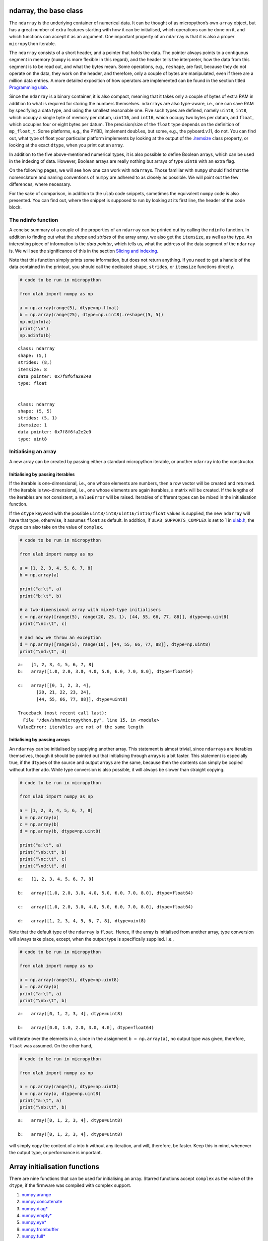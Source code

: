 
ndarray, the base class
=======================

The ``ndarray`` is the underlying container of numerical data. It can be
thought of as micropython’s own ``array`` object, but has a great number
of extra features starting with how it can be initialised, which
operations can be done on it, and which functions can accept it as an
argument. One important property of an ``ndarray`` is that it is also a
proper ``micropython`` iterable.

The ``ndarray`` consists of a short header, and a pointer that holds the
data. The pointer always points to a contiguous segment in memory
(``numpy`` is more flexible in this regard), and the header tells the
interpreter, how the data from this segment is to be read out, and what
the bytes mean. Some operations, e.g., ``reshape``, are fast, because
they do not operate on the data, they work on the header, and therefore,
only a couple of bytes are manipulated, even if there are a million data
entries. A more detailed exposition of how operators are implemented can
be found in the section titled `Programming ulab <#Programming_ula>`__.

Since the ``ndarray`` is a binary container, it is also compact, meaning
that it takes only a couple of bytes of extra RAM in addition to what is
required for storing the numbers themselves. ``ndarray``\ s are also
type-aware, i.e., one can save RAM by specifying a data type, and using
the smallest reasonable one. Five such types are defined, namely
``uint8``, ``int8``, which occupy a single byte of memory per datum,
``uint16``, and ``int16``, which occupy two bytes per datum, and
``float``, which occupies four or eight bytes per datum. The
precision/size of the ``float`` type depends on the definition of
``mp_float_t``. Some platforms, e.g., the PYBD, implement ``double``\ s,
but some, e.g., the pyboard.v.11, do not. You can find out, what type of
float your particular platform implements by looking at the output of
the `.itemsize <#.itemsize>`__ class property, or looking at the exact
``dtype``, when you print out an array.

In addition to the five above-mentioned numerical types, it is also
possible to define Boolean arrays, which can be used in the indexing of
data. However, Boolean arrays are really nothing but arrays of type
``uint8`` with an extra flag.

On the following pages, we will see how one can work with
``ndarray``\ s. Those familiar with ``numpy`` should find that the
nomenclature and naming conventions of ``numpy`` are adhered to as
closely as possible. We will point out the few differences, where
necessary.

For the sake of comparison, in addition to the ``ulab`` code snippets,
sometimes the equivalent ``numpy`` code is also presented. You can find
out, where the snippet is supposed to run by looking at its first line,
the header of the code block.

The ndinfo function
-------------------

A concise summary of a couple of the properties of an ``ndarray`` can be
printed out by calling the ``ndinfo`` function. In addition to finding
out what the *shape* and *strides* of the array array, we also get the
``itemsize``, as well as the type. An interesting piece of information
is the *data pointer*, which tells us, what the address of the data
segment of the ``ndarray`` is. We will see the significance of this in
the section `Slicing and indexing <#Slicing-and-indexing>`__.

Note that this function simply prints some information, but does not
return anything. If you need to get a handle of the data contained in
the printout, you should call the dedicated ``shape``, ``strides``, or
``itemsize`` functions directly.

.. code::
        
    # code to be run in micropython
    
    from ulab import numpy as np
    
    a = np.array(range(5), dtype=np.float)
    b = np.array(range(25), dtype=np.uint8).reshape((5, 5))
    np.ndinfo(a)
    print('\n')
    np.ndinfo(b)

.. parsed-literal::

    class: ndarray
    shape: (5,)
    strides: (8,)
    itemsize: 8
    data pointer: 0x7f8f6fa2e240
    type: float
    
    
    class: ndarray
    shape: (5, 5)
    strides: (5, 1)
    itemsize: 1
    data pointer: 0x7f8f6fa2e2e0
    type: uint8
    
    


Initialising an array
---------------------

A new array can be created by passing either a standard micropython
iterable, or another ``ndarray`` into the constructor.

Initialising by passing iterables
~~~~~~~~~~~~~~~~~~~~~~~~~~~~~~~~~

If the iterable is one-dimensional, i.e., one whose elements are
numbers, then a row vector will be created and returned. If the iterable
is two-dimensional, i.e., one whose elements are again iterables, a
matrix will be created. If the lengths of the iterables are not
consistent, a ``ValueError`` will be raised. Iterables of different
types can be mixed in the initialisation function.

If the ``dtype`` keyword with the possible
``uint8/int8/uint16/int16/float`` values is supplied, the new
``ndarray`` will have that type, otherwise, it assumes ``float`` as
default. In addition, if ``ULAB_SUPPORTS_COMPLEX`` is set to 1 in
`ulab.h <https://github.com/v923z/micropython-ulab/blob/master/code/ulab.h>`__,
the ``dtype`` can also take on the value of ``complex``.

.. code::
        
    # code to be run in micropython
    
    from ulab import numpy as np
    
    a = [1, 2, 3, 4, 5, 6, 7, 8]
    b = np.array(a)
    
    print("a:\t", a)
    print("b:\t", b)
    
    # a two-dimensional array with mixed-type initialisers
    c = np.array([range(5), range(20, 25, 1), [44, 55, 66, 77, 88]], dtype=np.uint8)
    print("\nc:\t", c)
    
    # and now we throw an exception
    d = np.array([range(5), range(10), [44, 55, 66, 77, 88]], dtype=np.uint8)
    print("\nd:\t", d)

.. parsed-literal::

    a:	 [1, 2, 3, 4, 5, 6, 7, 8]
    b:	 array([1.0, 2.0, 3.0, 4.0, 5.0, 6.0, 7.0, 8.0], dtype=float64)
    
    c:	 array([[0, 1, 2, 3, 4],
           [20, 21, 22, 23, 24],
           [44, 55, 66, 77, 88]], dtype=uint8)
    
    Traceback (most recent call last):
      File "/dev/shm/micropython.py", line 15, in <module>
    ValueError: iterables are not of the same length
    


Initialising by passing arrays
~~~~~~~~~~~~~~~~~~~~~~~~~~~~~~

An ``ndarray`` can be initialised by supplying another array. This
statement is almost trivial, since ``ndarray``\ s are iterables
themselves, though it should be pointed out that initialising through
arrays is a bit faster. This statement is especially true, if the
``dtype``\ s of the source and output arrays are the same, because then
the contents can simply be copied without further ado. While type
conversion is also possible, it will always be slower than straight
copying.

.. code::
        
    # code to be run in micropython
    
    from ulab import numpy as np
    
    a = [1, 2, 3, 4, 5, 6, 7, 8]
    b = np.array(a)
    c = np.array(b)
    d = np.array(b, dtype=np.uint8)
    
    print("a:\t", a)
    print("\nb:\t", b)
    print("\nc:\t", c)
    print("\nd:\t", d)

.. parsed-literal::

    a:	 [1, 2, 3, 4, 5, 6, 7, 8]
    
    b:	 array([1.0, 2.0, 3.0, 4.0, 5.0, 6.0, 7.0, 8.0], dtype=float64)
    
    c:	 array([1.0, 2.0, 3.0, 4.0, 5.0, 6.0, 7.0, 8.0], dtype=float64)
    
    d:	 array([1, 2, 3, 4, 5, 6, 7, 8], dtype=uint8)
    
    


Note that the default type of the ``ndarray`` is ``float``. Hence, if
the array is initialised from another array, type conversion will always
take place, except, when the output type is specifically supplied. I.e.,

.. code::
        
    # code to be run in micropython
    
    from ulab import numpy as np
    
    a = np.array(range(5), dtype=np.uint8)
    b = np.array(a)
    print("a:\t", a)
    print("\nb:\t", b)

.. parsed-literal::

    a:	 array([0, 1, 2, 3, 4], dtype=uint8)
    
    b:	 array([0.0, 1.0, 2.0, 3.0, 4.0], dtype=float64)
    
    


will iterate over the elements in ``a``, since in the assignment
``b = np.array(a)``, no output type was given, therefore, ``float`` was
assumed. On the other hand,

.. code::
        
    # code to be run in micropython
    
    from ulab import numpy as np
    
    a = np.array(range(5), dtype=np.uint8)
    b = np.array(a, dtype=np.uint8)
    print("a:\t", a)
    print("\nb:\t", b)

.. parsed-literal::

    a:	 array([0, 1, 2, 3, 4], dtype=uint8)
    
    b:	 array([0, 1, 2, 3, 4], dtype=uint8)
    
    


will simply copy the content of ``a`` into ``b`` without any iteration,
and will, therefore, be faster. Keep this in mind, whenever the output
type, or performance is important.

Array initialisation functions
==============================

There are nine functions that can be used for initialising an array.
Starred functions accept ``complex`` as the value of the ``dtype``, if
the firmware was compiled with complex support.

1.  `numpy.arange <#arange>`__
2.  `numpy.concatenate <#concatenate>`__
3.  `numpy.diag\* <#diag>`__
4.  `numpy.empty\* <#empty>`__
5.  `numpy.eye\* <#eye>`__
6.  `numpy.frombuffer <#frombuffer>`__
7.  `numpy.full\* <#full>`__
8.  `numpy.linspace\* <#linspace>`__
9.  `numpy.logspace <#logspace>`__
10. `numpy.ones\* <#ones>`__
11. `numpy.zeros\* <#zeros>`__

arange
------

``numpy``:
https://numpy.org/doc/stable/reference/generated/numpy.arange.html

The function returns a one-dimensional array with evenly spaced values.
Takes 3 positional arguments (two are optional), and the ``dtype``
keyword argument.

.. code::
        
    # code to be run in micropython
    
    from ulab import numpy as np
    
    print(np.arange(10))
    print(np.arange(2, 10))
    print(np.arange(2, 10, 3))
    print(np.arange(2, 10, 3, dtype=np.float))

.. parsed-literal::

    array([0, 1, 2, 3, 4, 5, 6, 7, 8, 9], dtype=int16)
    array([2, 3, 4, 5, 6, 7, 8, 9], dtype=int16)
    array([2, 5, 8], dtype=int16)
    array([2.0, 5.0, 8.0], dtype=float64)
    
    


concatenate
-----------

``numpy``:
https://numpy.org/doc/stable/reference/generated/numpy.concatenate.html

The function joins a sequence of arrays, if they are compatible in
shape, i.e., if all shapes except the one along the joining axis are
equal.

.. code::
        
    # code to be run in micropython
    
    from ulab import numpy as np
    
    a = np.array(range(25), dtype=np.uint8).reshape((5, 5))
    b = np.array(range(15), dtype=np.uint8).reshape((3, 5))
    
    c = np.concatenate((a, b), axis=0)
    print(c)

.. parsed-literal::

    array([[0, 1, 2, 3, 4],
           [5, 6, 7, 8, 9],
           [10, 11, 12, 13, 14],
           [15, 16, 17, 18, 19],
           [20, 21, 22, 23, 24],
           [0, 1, 2, 3, 4],
           [5, 6, 7, 8, 9],
           [10, 11, 12, 13, 14]], dtype=uint8)
    
    


**WARNING**: ``numpy`` accepts arbitrary ``dtype``\ s in the sequence of
arrays, in ``ulab`` the ``dtype``\ s must be identical. If you want to
concatenate different types, you have to convert all arrays to the same
type first. Here ``b`` is of ``float`` type, so it cannot directly be
concatenated to ``a``. However, if we cast the ``dtype`` of ``b``, the
concatenation works:

.. code::
        
    # code to be run in micropython
    
    from ulab import numpy as np
    
    a = np.array(range(25), dtype=np.uint8).reshape((5, 5))
    b = np.array(range(15), dtype=np.float).reshape((5, 3))
    d = np.array(b+1, dtype=np.uint8)
    print('a: ', a)
    print('='*20 + '\nd: ', d)
    c = np.concatenate((d, a), axis=1)
    print('='*20 + '\nc: ', c)

.. parsed-literal::

    a:  array([[0, 1, 2, 3, 4],
           [5, 6, 7, 8, 9],
           [10, 11, 12, 13, 14],
           [15, 16, 17, 18, 19],
           [20, 21, 22, 23, 24]], dtype=uint8)
    ====================
    d:  array([[1, 2, 3],
           [4, 5, 6],
           [7, 8, 9],
           [10, 11, 12],
           [13, 14, 15]], dtype=uint8)
    ====================
    c:  array([[1, 2, 3, 0, 1, 2, 3, 4],
           [4, 5, 6, 5, 6, 7, 8, 9],
           [7, 8, 9, 10, 11, 12, 13, 14],
           [10, 11, 12, 15, 16, 17, 18, 19],
           [13, 14, 15, 20, 21, 22, 23, 24]], dtype=uint8)
    
    


diag
----

``numpy``:
https://numpy.org/doc/stable/reference/generated/numpy.diag.html

Extract a diagonal, or construct a diagonal array.

The function takes a positional argument, an ``ndarray``, or any
``micropython`` iterable, and an optional keyword argument, a shift,
with a default value of 0. If the first argument is a two-dimensional
array (or a two-dimensional iterable, e.g., a list of lists), the
function returns a one-dimensional array containing the diagonal
entries. The diagonal can be shifted by an amount given in the second
argument. If the shift is larger than the length of the corresponding
axis, an empty array is returned.

If the first argument is a one-dimensional array, the function returns a
two-dimensional square tensor with its diagonal elements given by the
first argument. Again, the diagonal be shifted by an amount given by the
keyword argument.

The ``diag`` function can accept a complex array, if the firmware was
compiled with complex support.

.. code::
        
    # code to be run in micropython
    
    from ulab import numpy as np
    
    a = np.array([1, 2, 3], dtype=np.uint8)
    print(np.diag(a))
    
    print('\ndiagonal shifted by 2')
    print(np.diag(a, k=2))
    
    print('\ndiagonal shifted by -2')
    print(np.diag(a, k=-2))

.. parsed-literal::

    array([[1, 0, 0],
           [0, 2, 0],
           [0, 0, 3]], dtype=uint8)
    
    diagonal shifted by 2
    array([[0, 0, 1, 0, 0],
           [0, 0, 0, 2, 0],
           [0, 0, 0, 0, 3],
           [0, 0, 0, 0, 0],
           [0, 0, 0, 0, 0]], dtype=uint8)
    
    diagonal shifted by -2
    array([[0, 0, 0, 0, 0],
           [0, 0, 0, 0, 0],
           [1, 0, 0, 0, 0],
           [0, 2, 0, 0, 0],
           [0, 0, 3, 0, 0]], dtype=uint8)
    
    


.. code::
        
    # code to be run in micropython
    
    from ulab import numpy as np
    
    a = np.arange(16).reshape((4, 4))
    print(a)
    print('\ndiagonal of a:')
    print(np.diag(a))
    
    print('\ndiagonal of a:')
    print(np.diag(a))
    
    print('\ndiagonal of a, shifted by 2')
    print(np.diag(a, k=2))
    
    print('\ndiagonal of a, shifted by 5')
    print(np.diag(a, k=5))

.. parsed-literal::

    array([[0, 1, 2, 3],
           [4, 5, 6, 7],
           [8, 9, 10, 11],
           [12, 13, 14, 15]], dtype=int16)
    
    diagonal of a:
    array([0, 5, 10, 15], dtype=int16)
    
    diagonal of a:
    array([0, 5, 10, 15], dtype=int16)
    
    diagonal of a, shifted by 2
    array([2, 7], dtype=int16)
    
    diagonal of a, shifted by 5
    array([], dtype=int16)
    
    


empty
-----

``numpy``:
https://numpy.org/doc/stable/reference/generated/numpy.empty.html

``empty`` is simply an alias for ``zeros``, i.e., as opposed to
``numpy``, the entries of the tensor will be initialised to zero.

The ``empty`` function can accept complex as the value of the dtype, if
the firmware was compiled with complex support.

eye
---

``numpy``:
https://docs.scipy.org/doc/numpy/reference/generated/numpy.eye.html

Another special array method is the ``eye`` function, whose call
signature is

.. code:: python

   eye(N, M, k=0, dtype=float)

where ``N`` (``M``) specify the dimensions of the matrix (if only ``N``
is supplied, then we get a square matrix, otherwise one with ``M`` rows,
and ``N`` columns), and ``k`` is the shift of the ones (the main
diagonal corresponds to ``k=0``). Here are a couple of examples.

The ``eye`` function can accept ``complex`` as the value of the
``dtype``, if the firmware was compiled with complex support.

With a single argument
~~~~~~~~~~~~~~~~~~~~~~

.. code::
        
    # code to be run in micropython
    
    from ulab import numpy as np
    
    print(np.eye(5))

.. parsed-literal::

    array([[1.0, 0.0, 0.0, 0.0, 0.0],
           [0.0, 1.0, 0.0, 0.0, 0.0],
           [0.0, 0.0, 1.0, 0.0, 0.0],
           [0.0, 0.0, 0.0, 1.0, 0.0],
           [0.0, 0.0, 0.0, 0.0, 1.0]], dtype=float64)
    
    


Specifying the dimensions of the matrix
~~~~~~~~~~~~~~~~~~~~~~~~~~~~~~~~~~~~~~~

.. code::
        
    # code to be run in micropython
    
    from ulab import numpy as np
    
    print(np.eye(4, M=6, k=-1, dtype=np.int16))

.. parsed-literal::

    array([[0, 0, 0, 0, 0, 0],
           [1, 0, 0, 0, 0, 0],
           [0, 1, 0, 0, 0, 0],
           [0, 0, 1, 0, 0, 0]], dtype=int16)
    
    


.. code::
        
    # code to be run in micropython
    
    from ulab import numpy as np
    
    print(np.eye(4, M=6, dtype=np.int8))

.. parsed-literal::

    array([[1, 0, 0, 0, 0, 0],
           [0, 1, 0, 0, 0, 0],
           [0, 0, 1, 0, 0, 0],
           [0, 0, 0, 1, 0, 0]], dtype=int8)
    
    


frombuffer
----------

``numpy``:
https://numpy.org/doc/stable/reference/generated/numpy.frombuffer.html

The function interprets a contiguous buffer as a one-dimensional array,
and thus can be used for piping buffered data directly into an array.
This method of analysing, e.g., ADC data is much more efficient than
passing the ADC buffer into the ``array`` constructor, because
``frombuffer`` simply creates the ``ndarray`` header and blindly copies
the memory segment, without inspecting the underlying data.

The function takes a single positional argument, the buffer, and three
keyword arguments. These are the ``dtype`` with a default value of
``float``, the ``offset``, with a default of 0, and the ``count``, with
a default of -1, meaning that all data are taken in.

.. code::
        
    # code to be run in micropython
    
    from ulab import numpy as np
    
    buffer = b'\x01\x02\x03\x04\x05\x06\x07\x08'
    print('buffer: ', buffer)
    
    a = np.frombuffer(buffer, dtype=np.uint8)
    print('a, all data read: ', a)
    
    b = np.frombuffer(buffer, dtype=np.uint8, offset=2)
    print('b, all data with an offset: ', b)
    
    c = np.frombuffer(buffer, dtype=np.uint8, offset=2, count=3)
    print('c, only 3 items with an offset: ', c)

.. parsed-literal::

    buffer:  b'\x01\x02\x03\x04\x05\x06\x07\x08'
    a, all data read:  array([1, 2, 3, 4, 5, 6, 7, 8], dtype=uint8)
    b, all data with an offset:  array([3, 4, 5, 6, 7, 8], dtype=uint8)
    c, only 3 items with an offset:  array([3, 4, 5], dtype=uint8)
    
    


full
----

``numpy``:
https://docs.scipy.org/doc/numpy/reference/generated/numpy.full.html

The function returns an array of arbitrary dimension, whose elements are
all equal to the second positional argument. The first argument is a
tuple describing the shape of the tensor. The ``dtype`` keyword argument
with a default value of ``float`` can also be supplied.

The ``full`` function can accept a complex scalar, or ``complex`` as the
value of ``dtype``, if the firmware was compiled with complex support.

.. code::
        
    # code to be run in micropython
    
    from ulab import numpy as np
    
    # create an array with the default type
    print(np.full((2, 4), 3))
    
    print('\n' + '='*20 + '\n')
    # the array type is uint8 now
    print(np.full((2, 4), 3, dtype=np.uint8))

.. parsed-literal::

    array([[3.0, 3.0, 3.0, 3.0],
           [3.0, 3.0, 3.0, 3.0]], dtype=float64)
    
    ====================
    
    array([[3, 3, 3, 3],
           [3, 3, 3, 3]], dtype=uint8)
    
    


linspace
--------

``numpy``:
https://docs.scipy.org/doc/numpy/reference/generated/numpy.linspace.html

This function returns an array, whose elements are uniformly spaced
between the ``start``, and ``stop`` points. The number of intervals is
determined by the ``num`` keyword argument, whose default value is 50.
With the ``endpoint`` keyword argument (defaults to ``True``) one can
include ``stop`` in the sequence. In addition, the ``dtype`` keyword can
be supplied to force type conversion of the output. The default is
``float``. Note that, when ``dtype`` is of integer type, the sequence is
not necessarily evenly spaced. This is not an error, rather a
consequence of rounding. (This is also the ``numpy`` behaviour.)

The ``linspace`` function can accept ``complex`` as the value of the
``dtype``, if the firmware was compiled with complex support. The output
``dtype`` is automatically complex, if either of the endpoints is a
complex scalar.

.. code::
        
    # code to be run in micropython
    
    from ulab import numpy as np
    
    # generate a sequence with defaults
    print('default sequence:\t', np.linspace(0, 10))
    
    # num=5
    print('num=5:\t\t\t', np.linspace(0, 10, num=5))
    
    # num=5, endpoint=False
    print('num=5:\t\t\t', np.linspace(0, 10, num=5, endpoint=False))
    
    # num=5, endpoint=False, dtype=uint8
    print('num=5:\t\t\t', np.linspace(0, 5, num=7, endpoint=False, dtype=np.uint8))

.. parsed-literal::

    default sequence:	 array([0.0, 0.2040816326530612, 0.4081632653061225, ..., 9.591836734693871, 9.795918367346932, 9.999999999999993], dtype=float64)
    num=5:			 array([0.0, 2.5, 5.0, 7.5, 10.0], dtype=float64)
    num=5:			 array([0.0, 2.0, 4.0, 6.0, 8.0], dtype=float64)
    num=5:			 array([0, 0, 1, 2, 2, 3, 4], dtype=uint8)
    
    


logspace
--------

``linspace``\ ’ equivalent for logarithmically spaced data is
``logspace``. This function produces a sequence of numbers, in which the
quotient of consecutive numbers is constant. This is a geometric
sequence.

``numpy``:
https://docs.scipy.org/doc/numpy/reference/generated/numpy.logspace.html

This function returns an array, whose elements are uniformly spaced
between the ``start``, and ``stop`` points. The number of intervals is
determined by the ``num`` keyword argument, whose default value is 50.
With the ``endpoint`` keyword argument (defaults to ``True``) one can
include ``stop`` in the sequence. In addition, the ``dtype`` keyword can
be supplied to force type conversion of the output. The default is
``float``. Note that, exactly as in ``linspace``, when ``dtype`` is of
integer type, the sequence is not necessarily evenly spaced in log
space.

In addition to the keyword arguments found in ``linspace``, ``logspace``
also accepts the ``base`` argument. The default value is 10.

.. code::
        
    # code to be run in micropython
    
    from ulab import numpy as np
    
    # generate a sequence with defaults
    print('default sequence:\t', np.logspace(0, 3))
    
    # num=5
    print('num=5:\t\t\t', np.logspace(1, 10, num=5))
    
    # num=5, endpoint=False
    print('num=5:\t\t\t', np.logspace(1, 10, num=5, endpoint=False))
    
    # num=5, endpoint=False
    print('num=5:\t\t\t', np.logspace(1, 10, num=5, endpoint=False, base=2))

.. parsed-literal::

    default sequence:	 array([1.0, 1.151395399326447, 1.325711365590109, ..., 754.3120063354646, 868.5113737513561, 1000.000000000004], dtype=float64)
    num=5:			 array([10.0, 1778.279410038923, 316227.766016838, 56234132.5190349, 10000000000.0], dtype=float64)
    num=5:			 array([10.0, 630.9573444801933, 39810.71705534974, 2511886.431509581, 158489319.2461114], dtype=float64)
    num=5:			 array([2.0, 6.964404506368993, 24.25146506416637, 84.44850628946524, 294.066778879241], dtype=float64)
    
    


ones, zeros
-----------

``numpy``:
https://docs.scipy.org/doc/numpy/reference/generated/numpy.zeros.html

``numpy``:
https://docs.scipy.org/doc/numpy/reference/generated/numpy.ones.html

A couple of special arrays and matrices can easily be initialised by
calling one of the ``ones``, or ``zeros`` functions. ``ones`` and
``zeros`` follow the same pattern, and have the call signature

.. code:: python

   ones(shape, dtype=float)
   zeros(shape, dtype=float)

where shape is either an integer, or a tuple specifying the shape.

The ``ones/zeros`` functions can accept complex as the value of the
dtype, if the firmware was compiled with complex support.

.. code::
        
    # code to be run in micropython
    
    from ulab import numpy as np
    
    print(np.ones(6, dtype=np.uint8))
    
    print(np.zeros((6, 4)))

.. parsed-literal::

    array([1, 1, 1, 1, 1, 1], dtype=uint8)
    array([[0.0, 0.0, 0.0, 0.0],
           [0.0, 0.0, 0.0, 0.0],
           [0.0, 0.0, 0.0, 0.0],
           [0.0, 0.0, 0.0, 0.0],
           [0.0, 0.0, 0.0, 0.0],
           [0.0, 0.0, 0.0, 0.0]], dtype=float64)
    
    


When specifying the shape, make sure that the length of the tuple is not
larger than the maximum dimension of your firmware.

.. code::
        
    # code to be run in micropython
    
    from ulab import numpy as np
    import ulab
    
    print('maximum number of dimensions: ', ulab.__version__)
    
    print(np.zeros((2, 2, 2)))

.. parsed-literal::

    maximum number of dimensions:  2.1.0-2D
    
    Traceback (most recent call last):
      File "/dev/shm/micropython.py", line 7, in <module>
    TypeError: too many dimensions
    


Customising array printouts
===========================

``ndarray``\ s are pretty-printed, i.e., if the number of entries along
the last axis is larger than 10 (default value), then only the first and
last three entries will be printed. Also note that, as opposed to
``numpy``, the printout always contains the ``dtype``.

.. code::
        
    # code to be run in micropython
    
    from ulab import numpy as np
    
    a = np.array(range(200))
    print("a:\t", a)

.. parsed-literal::

    a:	 array([0.0, 1.0, 2.0, ..., 197.0, 198.0, 199.0], dtype=float64)
    
    


set_printoptions
----------------

The default values can be overwritten by means of the
``set_printoptions`` function
`numpy.set_printoptions <https://numpy.org/doc/1.18/reference/generated/numpy.set_printoptions.html>`__,
which accepts two keywords arguments, the ``threshold``, and the
``edgeitems``. The first of these arguments determines the length of the
longest array that will be printed in full, while the second is the
number of items that will be printed on the left and right hand side of
the ellipsis, if the array is longer than ``threshold``.

.. code::
        
    # code to be run in micropython
    
    from ulab import numpy as np
    
    a = np.array(range(20))
    print("a printed with defaults:\t", a)
    
    np.set_printoptions(threshold=200)
    print("\na printed in full:\t\t", a)
    
    np.set_printoptions(threshold=10, edgeitems=2)
    print("\na truncated with 2 edgeitems:\t", a)

.. parsed-literal::

    a printed with defaults:	 array([0.0, 1.0, 2.0, ..., 17.0, 18.0, 19.0], dtype=float64)
    
    a printed in full:		 array([0.0, 1.0, 2.0, 3.0, 4.0, 5.0, 6.0, 7.0, 8.0, 9.0, 10.0, 11.0, 12.0, 13.0, 14.0, 15.0, 16.0, 17.0, 18.0, 19.0], dtype=float64)
    
    a truncated with 2 edgeitems:	 array([0.0, 1.0, ..., 18.0, 19.0], dtype=float64)
    
    


get_printoptions
----------------

The set value of the ``threshold`` and ``edgeitems`` can be retrieved by
calling the ``get_printoptions`` function with no arguments. The
function returns a *dictionary* with two keys.

.. code::
        
    # code to be run in micropython
    
    from ulab import numpy as np
    
    np.set_printoptions(threshold=100, edgeitems=20)
    print(np.get_printoptions())

.. parsed-literal::

    {'threshold': 100, 'edgeitems': 20}
    
    


Methods and properties of ndarrays
==================================

Arrays have several *properties* that can queried, and some methods that
can be called. With the exception of the flatten and transpose
operators, properties return an object that describe some feature of the
array, while the methods return a new array-like object. The ``imag``,
and ``real`` properties are included in the firmware only, when it was
compiled with complex support.

1.  `.byteswap <#.byteswap>`__
2.  `.copy <#.copy>`__
3.  `.dtype <#.dtype>`__
4.  `.flat <#.flat>`__
5.  `.flatten <#.flatten>`__
6.  `.imag\* <#.imag>`__
7.  `.itemsize <#.itemsize>`__
8.  `.real\* <#.real>`__
9.  `.reshape <#.reshape>`__
10. `.shape <#.shape>`__
11. `.size <#.size>`__
12. `.T <#.transpose>`__
13. `.tobytes <#.tobytes>`__
14. `.tolist <#.tolist>`__
15. `.transpose <#.transpose>`__
16. `.sort <#.sort>`__

.byteswap
---------

``numpy``
https://numpy.org/doc/stable/reference/generated/numpy.char.chararray.byteswap.html

The method takes a single keyword argument, ``inplace``, with values
``True`` or ``False``, and swaps the bytes in the array. If
``inplace = False``, a new ``ndarray`` is returned, otherwise the
original values are overwritten.

The ``frombuffer`` function is a convenient way of receiving data from
peripheral devices that work with buffers. However, it is not guaranteed
that the byte order (in other words, the *endianness*) of the peripheral
device matches that of the microcontroller. The ``.byteswap`` method
makes it possible to change the endianness of the incoming data stream.

Obviously, byteswapping makes sense only for those cases, when a datum
occupies more than one byte, i.e., for the ``uint16``, ``int16``, and
``float`` ``dtype``\ s. When ``dtype`` is either ``uint8``, or ``int8``,
the method simply returns a view or copy of self, depending upon the
value of ``inplace``.

.. code::
        
    # code to be run in micropython
    
    from ulab import numpy as np
    
    buffer = b'\x01\x02\x03\x04\x05\x06\x07\x08'
    print('buffer: ', buffer)
    
    a = np.frombuffer(buffer, dtype=np.uint16)
    print('a: ', a)
    b = a.byteswap()
    print('b: ', b)

.. parsed-literal::

    buffer:  b'\x01\x02\x03\x04\x05\x06\x07\x08'
    a:  array([513, 1027, 1541, 2055], dtype=uint16)
    b:  array([258, 772, 1286, 1800], dtype=uint16)
    
    


.copy
-----

The ``.copy`` method creates a new *deep copy* of an array, i.e., the
entries of the source array are *copied* into the target array.

.. code::
        
    # code to be run in micropython
    
    from ulab import numpy as np
    
    a = np.array([1, 2, 3, 4], dtype=np.int8)
    b = a.copy()
    print('a: ', a)
    print('='*20)
    print('b: ', b)

.. parsed-literal::

    a:  array([1, 2, 3, 4], dtype=int8)
    ====================
    b:  array([1, 2, 3, 4], dtype=int8)
    
    


.dtype
------

``numpy``:
https://docs.scipy.org/doc/numpy/reference/generated/numpy.ndarray.dtype.htm

The ``.dtype`` property is the ``dtype`` of an array. This can then be
used for initialising another array with the matching type. ``ulab``
implements two versions of ``dtype``; one that is ``numpy``-like, i.e.,
one, which returns a ``dtype`` object, and one that is significantly
cheaper in terms of flash space, but does not define a ``dtype`` object,
and holds a single character (number) instead.

.. code::
        
    # code to be run in micropython
    
    from ulab import numpy as np
    
    a = np.array([1, 2, 3, 4], dtype=np.int8)
    b = np.array([5, 6, 7], dtype=a.dtype)
    print('a: ', a)
    print('dtype of a: ', a.dtype)
    print('\nb: ', b)

.. parsed-literal::

    a:  array([1, 2, 3, 4], dtype=int8)
    dtype of a:  dtype('int8')
    
    b:  array([5, 6, 7], dtype=int8)
    
    


If the ``ulab.h`` header file sets the pre-processor constant
``ULAB_HAS_DTYPE_OBJECT`` to 0 as

.. code:: c

   #define ULAB_HAS_DTYPE_OBJECT               (0)

then the output of the previous snippet will be

.. code::
        
    # code to be run in micropython
    
    from ulab import numpy as np
    
    a = np.array([1, 2, 3, 4], dtype=np.int8)
    b = np.array([5, 6, 7], dtype=a.dtype)
    print('a: ', a)
    print('dtype of a: ', a.dtype)
    print('\nb: ', b)

.. parsed-literal::

    a:  array([1, 2, 3, 4], dtype=int8)
    dtype of a:  98
    
    b:  array([5, 6, 7], dtype=int8)
    
    


Here 98 is nothing but the ASCII value of the character ``b``, which is
the type code for signed 8-bit integers. The object definition adds
around 600 bytes to the firmware.

.flat
-----

numpy:
https://docs.scipy.org/doc/numpy/reference/generated/numpy.ndarray.flat.htm

``.flat`` returns the array’s flat iterator. For one-dimensional objects
the flat iterator is equivalent to the standart iterator, while for
higher dimensional tensors, it amounts to first flattening the array,
and then iterating over it. Note, however, that the flat iterator does
not consume RAM beyond what is required for holding the position of the
iterator itself, while flattening produces a new copy.

.. code::
        
    # code to be run in micropython
    
    from ulab import numpy as np
    
    a = np.array([1, 2, 3, 4], dtype=np.int8)
    for _a in a:
        print(_a)
    
    a = np.array([[1, 2, 3, 4], [5, 6, 7, 8]], dtype=np.int8)
    print('a:\n', a)
    
    for _a in a:
        print(_a)
    
    for _a in a.flat:
        print(_a)

.. parsed-literal::

    1
    2
    3
    4
    a:
     array([[1, 2, 3, 4],
           [5, 6, 7, 8]], dtype=int8)
    array([1, 2, 3, 4], dtype=int8)
    array([5, 6, 7, 8], dtype=int8)
    1
    2
    3
    4
    5
    6
    7
    8
    
    


.flatten
--------

``numpy``:
https://docs.scipy.org/doc/numpy/reference/generated/numpy.ndarray.flatten.htm

``.flatten`` returns the flattened array. The array can be flattened in
``C`` style (i.e., moving along the last axis in the tensor), or in
``fortran`` style (i.e., moving along the first axis in the tensor).

.. code::
        
    # code to be run in micropython
    
    from ulab import numpy as np
    
    a = np.array([1, 2, 3, 4], dtype=np.int8)
    print("a: \t\t", a)
    print("a flattened: \t", a.flatten())
    
    b = np.array([[1, 2, 3], [4, 5, 6]], dtype=np.int8)
    print("\nb:", b)
    
    print("b flattened (C): \t", b.flatten())
    print("b flattened (F): \t", b.flatten(order='F'))

.. parsed-literal::

    a: 		 array([1, 2, 3, 4], dtype=int8)
    a flattened: 	 array([1, 2, 3, 4], dtype=int8)
    
    b: array([[1, 2, 3],
           [4, 5, 6]], dtype=int8)
    b flattened (C): 	 array([1, 2, 3, 4, 5, 6], dtype=int8)
    b flattened (F): 	 array([1, 4, 2, 5, 3, 6], dtype=int8)
    
    


.imag
-----

``numpy``:
https://numpy.org/doc/stable/reference/generated/numpy.ndarray.imag.html

The ``.imag`` property is defined only, if the firmware was compiled
with complex support, and returns a copy with the imaginary part of an
array. If the array is real, then the output is straight zeros with the
``dtype`` of the input. If the input is complex, the output ``dtype`` is
always ``float``, irrespective of the values.

.. code::
        
    # code to be run in micropython
    
    from ulab import numpy as np
    
    a = np.array([1, 2, 3], dtype=np.uint16)
    print("a:\t", a)
    print("a.imag:\t", a.imag)
    
    b = np.array([1, 2+1j, 3-1j], dtype=np.complex)
    print("\nb:\t", b)
    print("b.imag:\t", b.imag)

.. parsed-literal::

    a:	 array([1, 2, 3], dtype=uint16)
    a.imag:	 array([0, 0, 0], dtype=uint16)
    
    b:	 array([1.0+0.0j, 2.0+1.0j, 3.0-1.0j], dtype=complex)
    b.imag:	 array([0.0, 1.0, -1.0], dtype=float64)
    
    


.itemsize
---------

``numpy``:
https://numpy.org/doc/stable/reference/generated/numpy.ndarray.itemsize.html

The ``.itemsize`` property is an integer with the size of elements in
the array.

.. code::
        
    # code to be run in micropython
    
    from ulab import numpy as np
    
    a = np.array([1, 2, 3], dtype=np.int8)
    print("a:\n", a)
    print("itemsize of a:", a.itemsize)
    
    b= np.array([[1, 2], [3, 4]], dtype=np.float)
    print("\nb:\n", b)
    print("itemsize of b:", b.itemsize)

.. parsed-literal::

    a:
     array([1, 2, 3], dtype=int8)
    itemsize of a: 1
    
    b:
     array([[1.0, 2.0],
           [3.0, 4.0]], dtype=float64)
    itemsize of b: 8
    
    


.real
-----

numpy:
https://numpy.org/doc/stable/reference/generated/numpy.ndarray.real.html

The ``.real`` property is defined only, if the firmware was compiled
with complex support, and returns a copy with the real part of an array.

.. code::
        
    # code to be run in micropython
    
    from ulab import numpy as np
    
    a = np.array([1, 2, 3], dtype=np.uint16)
    print("a:\t", a)
    print("a.real:\t", a.real)
    
    b = np.array([1, 2+1j, 3-1j], dtype=np.complex)
    print("\nb:\t", b)
    print("b.real:\t", b.real)

.. parsed-literal::

    a:	 array([1, 2, 3], dtype=uint16)
    a.real:	 array([1, 2, 3], dtype=uint16)
    
    b:	 array([1.0+0.0j, 2.0+1.0j, 3.0-1.0j], dtype=complex)
    b.real:	 array([1.0, 2.0, 3.0], dtype=float64)
    
    


.reshape
--------

``numpy``:
https://docs.scipy.org/doc/numpy/reference/generated/numpy.reshape.html

``reshape`` re-writes the shape properties of an ``ndarray``, but the
array will not be modified in any other way. The function takes a single
2-tuple with two integers as its argument. The 2-tuple should specify
the desired number of rows and columns. If the new shape is not
consistent with the old, a ``ValueError`` exception will be raised.

.. code::
        
    # code to be run in micropython
    
    from ulab import numpy as np
    
    a = np.array([[1, 2, 3, 4], [5, 6, 7, 8], [9, 10, 11, 12], [13, 14, 15, 16]], dtype=np.uint8)
    print('a (4 by 4):', a)
    print('a (2 by 8):', a.reshape((2, 8)))
    print('a (1 by 16):', a.reshape((1, 16)))

.. parsed-literal::

    a (4 by 4): array([[1, 2, 3, 4],
           [5, 6, 7, 8],
           [9, 10, 11, 12],
           [13, 14, 15, 16]], dtype=uint8)
    a (2 by 8): array([[1, 2, 3, 4, 5, 6, 7, 8],
           [9, 10, 11, 12, 13, 14, 15, 16]], dtype=uint8)
    a (1 by 16): array([[1, 2, 3, ..., 14, 15, 16]], dtype=uint8)
    
    


.. code::

    # code to be run in CPython
    
    Note that `ndarray.reshape()` can also be called by assigning to `ndarray.shape`.
.shape
------

``numpy``:
https://numpy.org/doc/stable/reference/generated/numpy.ndarray.shape.html

The ``.shape`` property is a tuple whose elements are the length of the
array along each axis.

.. code::
        
    # code to be run in micropython
    
    from ulab import numpy as np
    
    a = np.array([1, 2, 3, 4], dtype=np.int8)
    print("a:\n", a)
    print("shape of a:", a.shape)
    
    b= np.array([[1, 2], [3, 4]], dtype=np.int8)
    print("\nb:\n", b)
    print("shape of b:", b.shape)

.. parsed-literal::

    a:
     array([1, 2, 3, 4], dtype=int8)
    shape of a: (4,)
    
    b:
     array([[1, 2],
           [3, 4]], dtype=int8)
    shape of b: (2, 2)
    
    


By assigning a tuple to the ``.shape`` property, the array can be
``reshape``\ d:

.. code::
        
    # code to be run in micropython
    
    from ulab import numpy as np
    
    a = np.array([1, 2, 3, 4, 5, 6, 7, 8, 9])
    print('a:\n', a)
    
    a.shape = (3, 3)
    print('\na:\n', a)

.. parsed-literal::

    a:
     array([1.0, 2.0, 3.0, 4.0, 5.0, 6.0, 7.0, 8.0, 9.0], dtype=float64)
    
    a:
     array([[1.0, 2.0, 3.0],
           [4.0, 5.0, 6.0],
           [7.0, 8.0, 9.0]], dtype=float64)
    
    


.size
-----

``numpy``:
https://numpy.org/doc/stable/reference/generated/numpy.ndarray.size.html

The ``.size`` property is an integer specifying the number of elements
in the array.

.. code::
        
    # code to be run in micropython
    
    from ulab import numpy as np
    
    a = np.array([1, 2, 3], dtype=np.int8)
    print("a:\n", a)
    print("size of a:", a.size)
    
    b= np.array([[1, 2], [3, 4]], dtype=np.int8)
    print("\nb:\n", b)
    print("size of b:", b.size)

.. parsed-literal::

    a:
     array([1, 2, 3], dtype=int8)
    size of a: 3
    
    b:
     array([[1, 2],
    	 [3, 4]], dtype=int8)
    size of b: 4
    
    


.T

The ``.T`` property of the ``ndarray`` is equivalent to
`.transpose <#.transpose>`__.

.tobytes
--------

``numpy``:
https://numpy.org/doc/stable/reference/generated/numpy.ndarray.tobytes.html

The ``.tobytes`` method can be used for acquiring a handle of the
underlying data pointer of an array, and it returns a new ``bytearray``
that can be fed into any method that can accep a ``bytearray``, e.g.,
ADC data can be buffered into this ``bytearray``, or the ``bytearray``
can be fed into a DAC. Since the ``bytearray`` is really nothing but the
bare data container of the array, any manipulation on the ``bytearray``
automatically modifies the array itself.

Note that the method raises a ``ValueError`` exception, if the array is
not dense (i.e., it has already been sliced).

.. code::
        
    # code to be run in micropython
    
    from ulab import numpy as np
    
    a = np.array(range(8), dtype=np.uint8)
    print('a: ', a)
    b = a.tobytes()
    print('b: ', b)
    
    # modify b
    b[0] = 13
    
    print('='*20)
    print('b: ', b)
    print('a: ', a)

.. parsed-literal::

    a:  array([0, 1, 2, 3, 4, 5, 6, 7], dtype=uint8)
    b:  bytearray(b'\x00\x01\x02\x03\x04\x05\x06\x07')
    ====================
    b:  bytearray(b'\r\x01\x02\x03\x04\x05\x06\x07')
    a:  array([13, 1, 2, 3, 4, 5, 6, 7], dtype=uint8)
    
    


.tolist
-------

``numpy``:
https://numpy.org/doc/stable/reference/generated/numpy.ndarray.tolist.html

The ``.tolist`` method can be used for converting the numerical array
into a (nested) ``python`` lists.

.. code::
        
    # code to be run in micropython
    
    from ulab import numpy as np
    
    a = np.array(range(4), dtype=np.uint8)
    print('a: ', a)
    b = a.tolist()
    print('b: ', b)
    
    c = a.reshape((2, 2))
    print('='*20)
    print('c: ', c)
    d = c.tolist()
    print('d: ', d)

.. parsed-literal::

    a:  array([0, 1, 2, 3], dtype=uint8)
    b:  [0, 1, 2, 3]
    ====================
    c:  array([[0, 1],
           [2, 3]], dtype=uint8)
    d:  [[0, 1], [2, 3]]
    
    


.transpose
----------

``numpy``:
https://docs.scipy.org/doc/numpy/reference/generated/numpy.transpose.html

Returns the transposed array. Only defined, if the number of maximum
dimensions is larger than 1.

.. code::
        
    # code to be run in micropython
    
    from ulab import numpy as np
    
    a = np.array([[1, 2, 3], [4, 5, 6], [7, 8, 9], [10, 11, 12]], dtype=np.uint8)
    print('a:\n', a)
    print('shape of a:', a.shape)
    a.transpose()
    print('\ntranspose of a:\n', a)
    print('shape of a:', a.shape)

.. parsed-literal::

    a:
     array([[1, 2, 3],
    	 [4, 5, 6],
    	 [7, 8, 9],
    	 [10, 11, 12]], dtype=uint8)
    shape of a: (4, 3)
    
    transpose of a:
     array([[1, 4, 7, 10],
    	 [2, 5, 8, 11],
    	 [3, 6, 9, 12]], dtype=uint8)
    shape of a: (3, 4)
    
    


The transpose of the array can also be gotten through the ``T``
property:

.. code::
        
    # code to be run in micropython
    
    from ulab import numpy as np
    
    a = np.array([[1, 2, 3], [4, 5, 6], [7, 8, 9]], dtype=np.uint8)
    print('a:\n', a)
    print('\ntranspose of a:\n', a.T)

.. parsed-literal::

    a:
     array([[1, 2, 3],
           [4, 5, 6],
           [7, 8, 9]], dtype=uint8)
    
    transpose of a:
     array([[1, 4, 7],
           [2, 5, 8],
           [3, 6, 9]], dtype=uint8)
    
    


.sort
-----

``numpy``:
https://docs.scipy.org/doc/numpy/reference/generated/numpy.sort.html

In-place sorting of an ``ndarray``. For a more detailed exposition, see
`sort <#sort>`__.

.. code::
        
    # code to be run in micropython
    
    from ulab import numpy as np
    
    a = np.array([[1, 12, 3, 0], [5, 3, 4, 1], [9, 11, 1, 8], [7, 10, 0, 1]], dtype=np.uint8)
    print('\na:\n', a)
    a.sort(axis=0)
    print('\na sorted along vertical axis:\n', a)
    
    a = np.array([[1, 12, 3, 0], [5, 3, 4, 1], [9, 11, 1, 8], [7, 10, 0, 1]], dtype=np.uint8)
    a.sort(axis=1)
    print('\na sorted along horizontal axis:\n', a)
    
    a = np.array([[1, 12, 3, 0], [5, 3, 4, 1], [9, 11, 1, 8], [7, 10, 0, 1]], dtype=np.uint8)
    a.sort(axis=None)
    print('\nflattened a sorted:\n', a)

.. parsed-literal::

    
    a:
     array([[1, 12, 3, 0],
           [5, 3, 4, 1],
           [9, 11, 1, 8],
           [7, 10, 0, 1]], dtype=uint8)
    
    a sorted along vertical axis:
     array([[1, 3, 0, 0],
           [5, 10, 1, 1],
           [7, 11, 3, 1],
           [9, 12, 4, 8]], dtype=uint8)
    
    a sorted along horizontal axis:
     array([[0, 1, 3, 12],
           [1, 3, 4, 5],
           [1, 8, 9, 11],
           [0, 1, 7, 10]], dtype=uint8)
    
    flattened a sorted:
     array([0, 0, 1, ..., 10, 11, 12], dtype=uint8)
    
    


Unary operators
===============

With the exception of ``len``, which returns a single number, all unary
operators manipulate the underlying data element-wise.

len
---

This operator takes a single argument, the array, and returns either the
length of the first axis.

.. code::
        
    # code to be run in micropython
    
    from ulab import numpy as np
    
    a = np.array([1, 2, 3, 4, 5], dtype=np.uint8)
    b = np.array([range(5), range(5), range(5), range(5)], dtype=np.uint8)
    
    print("a:\t", a)
    print("length of a: ", len(a))
    print("shape of a: ", a.shape)
    print("\nb:\t", b)
    print("length of b: ", len(b))
    print("shape of b: ", b.shape)

.. parsed-literal::

    a:	 array([1, 2, 3, 4, 5], dtype=uint8)
    length of a:  5
    shape of a:  (5,)
    
    b:	 array([[0, 1, 2, 3, 4],
           [0, 1, 2, 3, 4],
           [0, 1, 2, 3, 4],
           [0, 1, 2, 3, 4]], dtype=uint8)
    length of b:  2
    shape of b:  (4, 5)
    
    


The number returned by ``len`` is also the length of the iterations,
when the array supplies the elements for an iteration (see later).

invert
------

The function is defined for integer data types (``uint8``, ``int8``,
``uint16``, and ``int16``) only, takes a single argument, and returns
the element-by-element, bit-wise inverse of the array. If a ``float`` is
supplied, the function raises a ``ValueError`` exception.

With signed integers (``int8``, and ``int16``), the results might be
unexpected, as in the example below:

.. code::
        
    # code to be run in micropython
    
    from ulab import numpy as np
    
    a = np.array([0, -1, -100], dtype=np.int8)
    print("a:\t\t", a)
    print("inverse of a:\t", ~a)
    
    a = np.array([0, 1, 254, 255], dtype=np.uint8)
    print("\na:\t\t", a)
    print("inverse of a:\t", ~a)

.. parsed-literal::

    a:		 array([0, -1, -100], dtype=int8)
    inverse of a:	 array([-1, 0, 99], dtype=int8)
    
    a:		 array([0, 1, 254, 255], dtype=uint8)
    inverse of a:	 array([255, 254, 1, 0], dtype=uint8)
    
    


abs
---

This function takes a single argument, and returns the
element-by-element absolute value of the array. When the data type is
unsigned (``uint8``, or ``uint16``), a copy of the array will be
returned immediately, and no calculation takes place.

.. code::
        
    # code to be run in micropython
    
    from ulab import numpy as np
    
    a = np.array([0, -1, -100], dtype=np.int8)
    print("a:\t\t\t ", a)
    print("absolute value of a:\t ", abs(a))

.. parsed-literal::

    a:			  array([0, -1, -100], dtype=int8)
    absolute value of a:	  array([0, 1, 100], dtype=int8)
    
    


neg
---

This operator takes a single argument, and changes the sign of each
element in the array. Unsigned values are wrapped.

.. code::
        
    # code to be run in micropython
    
    from ulab import numpy as np
    
    a = np.array([10, -1, 1], dtype=np.int8)
    print("a:\t\t", a)
    print("negative of a:\t", -a)
    
    b = np.array([0, 100, 200], dtype=np.uint8)
    print("\nb:\t\t", b)
    print("negative of b:\t", -b)

.. parsed-literal::

    a:		 array([10, -1, 1], dtype=int8)
    negative of a:	 array([-10, 1, -1], dtype=int8)
    
    b:		 array([0, 100, 200], dtype=uint8)
    negative of b:	 array([0, 156, 56], dtype=uint8)
    
    


pos
---

This function takes a single argument, and simply returns a copy of the
array.

.. code::
        
    # code to be run in micropython
    
    from ulab import numpy as np
    
    a = np.array([10, -1, 1], dtype=np.int8)
    print("a:\t\t", a)
    print("positive of a:\t", +a)

.. parsed-literal::

    a:		 array([10, -1, 1], dtype=int8)
    positive of a:	 array([10, -1, 1], dtype=int8)
    
    


Binary operators
================

``ulab`` implements the ``+``, ``-``, ``*``, ``/``, ``**``, ``<``,
``>``, ``<=``, ``>=``, ``==``, ``!=``, ``+=``, ``-=``, ``*=``, ``/=``,
``**=`` binary operators that work element-wise. Broadcasting is
available, meaning that the two operands do not even have to have the
same shape. If the lengths along the respective axes are equal, or one
of them is 1, or the axis is missing, the element-wise operation can
still be carried out. A thorough explanation of broadcasting can be
found under https://numpy.org/doc/stable/user/basics.broadcasting.html.

**WARNING**: note that relational operators (``<``, ``>``, ``<=``,
``>=``, ``==``, ``!=``) should have the ``ndarray`` on their left hand
side, when compared to scalars. This means that the following works

.. code::
        
    # code to be run in micropython
    
    from ulab import numpy as np
    
    a = np.array([1, 2, 3])
    print(a > 2)

.. parsed-literal::

    array([False, False, True], dtype=bool)
    
    


while the equivalent statement, ``2 < a``, will raise a ``TypeError``
exception:

.. code::
        
    # code to be run in micropython
    
    from ulab import numpy as np
    
    a = np.array([1, 2, 3])
    print(2 < a)

.. parsed-literal::

    
    Traceback (most recent call last):
      File "/dev/shm/micropython.py", line 5, in <module>
    TypeError: unsupported types for __lt__: 'int', 'ndarray'
    


**WARNING:** ``circuitpython`` users should use the ``equal``, and
``not_equal`` operators instead of ``==``, and ``!=``. See the section
on `array comparison <#Comparison-of-arrays>`__ for details.

Upcasting
---------

Binary operations require special attention, because two arrays with
different typecodes can be the operands of an operation, in which case
it is not trivial, what the typecode of the result is. This decision on
the result’s typecode is called upcasting. Since the number of typecodes
in ``ulab`` is significantly smaller than in ``numpy``, we have to
define new upcasting rules. Where possible, I followed ``numpy``\ ’s
conventions.

``ulab`` observes the following upcasting rules:

1. Operations on two ``ndarray``\ s of the same ``dtype`` preserve their
   ``dtype``, even when the results overflow.

2. if either of the operands is a float, the result is automatically a
   float

3. When one of the operands is a scalar, it will internally be turned
   into a single-element ``ndarray`` with the *smallest* possible
   ``dtype``. Thus, e.g., if the scalar is 123, it will be converted
   into an array of ``dtype`` ``uint8``, while -1000 will be converted
   into ``int16``. An ``mp_obj_float``, will always be promoted to
   ``dtype`` ``float``. Similarly, if ``ulab`` supports complex arrays,
   the result of a binary operation involving a ``complex`` array is
   always complex. Other ``micropython`` types (e.g., lists, tuples,
   etc.) raise a ``TypeError`` exception.

4. 

============== =============== =========== ============
left hand side right hand side ulab result numpy result
============== =============== =========== ============
``uint8``      ``int8``        ``int16``   ``int16``
``uint8``      ``int16``       ``int16``   ``int16``
``uint8``      ``uint16``      ``uint16``  ``uint16``
``int8``       ``int16``       ``int16``   ``int16``
``int8``       ``uint16``      ``uint16``  ``int32``
``uint16``     ``int16``       ``float``   ``int32``
============== =============== =========== ============

Note that the last two operations are promoted to ``int32`` in
``numpy``.

**WARNING:** Due to the lower number of available data types, the
upcasting rules of ``ulab`` are slightly different to those of
``numpy``. Watch out for this, when porting code!

Upcasting can be seen in action in the following snippet:

.. code::
        
    # code to be run in micropython
    
    from ulab import numpy as np
    
    a = np.array([1, 2, 3, 4], dtype=np.uint8)
    b = np.array([1, 2, 3, 4], dtype=np.int8)
    print("a:\t", a)
    print("b:\t", b)
    print("a+b:\t", a+b)
    
    c = np.array([1, 2, 3, 4], dtype=np.float)
    print("\na:\t", a)
    print("c:\t", c)
    print("a*c:\t", a*c)

.. parsed-literal::

    a:	 array([1, 2, 3, 4], dtype=uint8)
    b:	 array([1, 2, 3, 4], dtype=int8)
    a+b:	 array([2, 4, 6, 8], dtype=int16)
    
    a:	 array([1, 2, 3, 4], dtype=uint8)
    c:	 array([1.0, 2.0, 3.0, 4.0], dtype=float64)
    a*c:	 array([1.0, 4.0, 9.0, 16.0], dtype=float64)
    
    


Benchmarks
----------

The following snippet compares the performance of binary operations to a
possible implementation in python. For the time measurement, we will
take the following snippet from the micropython manual:

.. code::
        
    # code to be run in micropython
    
    import utime
    
    def timeit(f, *args, **kwargs):
        func_name = str(f).split(' ')[1]
        def new_func(*args, **kwargs):
            t = utime.ticks_us()
            result = f(*args, **kwargs)
            print('execution time: ', utime.ticks_diff(utime.ticks_us(), t), ' us')
            return result
        return new_func

.. parsed-literal::

    


.. code::
        
    # code to be run in micropython
    
    from ulab import numpy as np
    
    @timeit
    def py_add(a, b):
        return [a[i]+b[i] for i in range(1000)]
    
    @timeit
    def py_multiply(a, b):
        return [a[i]*b[i] for i in range(1000)]
    
    @timeit
    def ulab_add(a, b):
        return a + b
    
    @timeit
    def ulab_multiply(a, b):
        return a * b
    
    a = [0.0]*1000
    b = range(1000)
    
    print('python add:')
    py_add(a, b)
    
    print('\npython multiply:')
    py_multiply(a, b)
    
    a = np.linspace(0, 10, num=1000)
    b = np.ones(1000)
    
    print('\nulab add:')
    ulab_add(a, b)
    
    print('\nulab multiply:')
    ulab_multiply(a, b)

.. parsed-literal::

    python add:
    execution time:  10051  us
    
    python multiply:
    execution time:  14175  us
    
    ulab add:
    execution time:  222  us
    
    ulab multiply:
    execution time:  213  us
    


The python implementation above is not perfect, and certainly, there is
much room for improvement. However, the factor of 50 difference in
execution time is very spectacular. This is nothing but a consequence of
the fact that the ``ulab`` functions run ``C`` code, with very little
python overhead. The factor of 50 appears to be quite universal: the FFT
routine obeys similar scaling (see `Speed of FFTs <#Speed-of-FFTs>`__),
and this number came up with font rendering, too: `fast font rendering
on graphical
displays <https://forum.micropython.org/viewtopic.php?f=15&t=5815&p=33362&hilit=ufont#p33383>`__.

Comparison operators
====================

The smaller than, greater than, smaller or equal, and greater or equal
operators return a vector of Booleans indicating the positions
(``True``), where the condition is satisfied.

.. code::
        
    # code to be run in micropython
    
    from ulab import numpy as np
    
    a = np.array([1, 2, 3, 4, 5, 6, 7, 8], dtype=np.uint8)
    print(a < 5)

.. parsed-literal::

    array([True, True, True, True, False, False, False, False], dtype=bool)
    
    


**WARNING**: at the moment, due to ``micropython``\ ’s implementation
details, the ``ndarray`` must be on the left hand side of the relational
operators.

That is, while ``a < 5`` and ``5 > a`` have the same meaning, the
following code will not work:

.. code::
        
    # code to be run in micropython
    
    import ulab as np
    
    a = np.array([1, 2, 3, 4, 5, 6, 7, 8], dtype=np.uint8)
    print(5 > a)

.. parsed-literal::

    
    Traceback (most recent call last):
      File "/dev/shm/micropython.py", line 5, in <module>
    TypeError: unsupported types for __gt__: 'int', 'ndarray'
    


Iterating over arrays
=====================

``ndarray``\ s are iterable, which means that their elements can also be
accessed as can the elements of a list, tuple, etc. If the array is
one-dimensional, the iterator returns scalars, otherwise a new
reduced-dimensional *view* is created and returned.

.. code::
        
    # code to be run in micropython
    
    from ulab import numpy as np
    
    a = np.array([1, 2, 3, 4, 5], dtype=np.uint8)
    b = np.array([range(5), range(10, 15, 1), range(20, 25, 1), range(30, 35, 1)], dtype=np.uint8)
    
    print("a:\t", a)
    
    for i, _a in enumerate(a):
        print("element %d in a:"%i, _a)
        
    print("\nb:\t", b)
    
    for i, _b in enumerate(b):
        print("element %d in b:"%i, _b)

.. parsed-literal::

    a:	 array([1, 2, 3, 4, 5], dtype=uint8)
    element 0 in a: 1
    element 1 in a: 2
    element 2 in a: 3
    element 3 in a: 4
    element 4 in a: 5
    
    b:	 array([[0, 1, 2, 3, 4],
           [10, 11, 12, 13, 14],
           [20, 21, 22, 23, 24],
           [30, 31, 32, 33, 34]], dtype=uint8)
    element 0 in b: array([0, 1, 2, 3, 4], dtype=uint8)
    element 1 in b: array([10, 11, 12, 13, 14], dtype=uint8)
    element 2 in b: array([20, 21, 22, 23, 24], dtype=uint8)
    element 3 in b: array([30, 31, 32, 33, 34], dtype=uint8)
    
    


Slicing and indexing
====================

Views vs. copies
----------------

``numpy`` has a very important concept called *views*, which is a
powerful extension of ``python``\ ’s own notion of slicing. Slices are
special python objects of the form

.. code:: python

   slice = start:end:stop

where ``start``, ``end``, and ``stop`` are (not necessarily
non-negative) integers. Not all of these three numbers must be specified
in an index, in fact, all three of them can be missing. The interpreter
takes care of filling in the missing values. (Note that slices cannot be
defined in this way, only there, where an index is expected.) For a good
explanation on how slices work in python, you can read the stackoverflow
question
https://stackoverflow.com/questions/509211/understanding-slice-notation.

In order to see what slicing does, let us take the string
``a = '012345679'``! We can extract every second character by creating
the slice ``::2``, which is equivalent to ``0:len(a):2``, i.e.,
increments the character pointer by 2 starting from 0, and traversing
the string up to the very end.

.. code::

    # code to be run in CPython
    
    string = '0123456789'
    string[::2]



.. parsed-literal::

    '02468'



Now, we can do the same with numerical arrays.

.. code::
        
    # code to be run in micropython
    
    from ulab import numpy as np
    
    a = np.array(range(10), dtype=np.uint8)
    print('a:\t', a)
    
    print('a[::2]:\t', a[::2])

.. parsed-literal::

    a:	 array([0, 1, 2, 3, 4, 5, 6, 7, 8, 9], dtype=uint8)
    a[::2]:	 array([0, 2, 4, 6, 8], dtype=uint8)
    
    


This looks similar to ``string`` above, but there is a very important
difference that is not so obvious. Namely, ``string[::2]`` produces a
partial copy of ``string``, while ``a[::2]`` only produces a *view* of
``a``. What this means is that ``a``, and ``a[::2]`` share their data,
and the only difference between the two is, how the data are read out.
In other words, internally, ``a[::2]`` has the same data pointer as
``a``. We can easily convince ourselves that this is indeed the case by
calling the `ndinfo <#The_ndinfo_function>`__ function: the *data
pointer* entry is the same in the two printouts.

.. code::
        
    # code to be run in micropython
    
    from ulab import numpy as np
    
    a = np.array(range(10), dtype=np.uint8)
    print('a: ', a, '\n')
    np.ndinfo(a)
    print('\n' + '='*20)
    print('a[::2]: ', a[::2], '\n')
    np.ndinfo(a[::2])

.. parsed-literal::

    a:  array([0, 1, 2, 3, 4, 5, 6, 7, 8, 9], dtype=uint8) 
    
    class: ndarray
    shape: (10,)
    strides: (1,)
    itemsize: 1
    data pointer: 0x7ff6c6193220
    type: uint8
    
    ====================
    a[::2]:  array([0, 2, 4, 6, 8], dtype=uint8) 
    
    class: ndarray
    shape: (5,)
    strides: (2,)
    itemsize: 1
    data pointer: 0x7ff6c6193220
    type: uint8
    
    


If you are still a bit confused about the meaning of *views*, the
section `Slicing and assigning to
slices <#Slicing-and-assigning-to-slices>`__ should clarify the issue.

Indexing
--------

The simplest form of indexing is specifying a single integer between the
square brackets as in

.. code::
        
    # code to be run in micropython
    
    from ulab import numpy as np
    
    a = np.array(range(10), dtype=np.uint8)
    print("a: ", a)
    print("the first, and last element of a:\n", a[0], a[-1])
    print("the second, and last but one element of a:\n", a[1], a[-2])

.. parsed-literal::

    a:  array([0, 1, 2, 3, 4, 5, 6, 7, 8, 9], dtype=uint8)
    the first, and last element of a:
     0 9
    the second, and last but one element of a:
     1 8
    
    


Indexing can be applied to higher-dimensional tensors, too. When the
length of the indexing sequences is smaller than the number of
dimensions, a new *view* is returned, otherwise, we get a single number.

.. code::
        
    # code to be run in micropython
    
    from ulab import numpy as np
    
    a = np.array(range(9), dtype=np.uint8).reshape((3, 3))
    print("a:\n", a)
    print("a[0]:\n", a[0])
    print("a[1,1]: ", a[1,1])

.. parsed-literal::

    a:
     array([[0, 1, 2],
    	[3, 4, 5],
    	[6, 7, 8]], dtype=uint8)
    a[0]:
     array([[0, 1, 2]], dtype=uint8)
    a[1,1]:  4
    
    


Indices can also be a list of Booleans. By using a Boolean list, we can
select those elements of an array that satisfy a specific condition. At
the moment, such indexing is defined for row vectors only; when the rank
of the tensor is higher than 1, the function raises a
``NotImplementedError`` exception, though this will be rectified in a
future version of ``ulab``.

.. code::
        
    # code to be run in micropython
    
    from ulab import numpy as np
    
    a = np.array(range(9), dtype=np.float)
    print("a:\t", a)
    print("a < 5:\t", a[a < 5])

.. parsed-literal::

    a:	 array([0.0, 1.0, 2.0, 3.0, 4.0, 5.0, 6.0, 7.0, 8.0], dtype=float)
    a < 5:	 array([0.0, 1.0, 2.0, 3.0, 4.0], dtype=float)
    
    


Indexing with Boolean arrays can take more complicated expressions. This
is a very concise way of comparing two vectors, e.g.:

.. code::
        
    # code to be run in micropython
    
    from ulab import numpy as np
    
    a = np.array(range(9), dtype=np.uint8)
    b = np.array([4, 4, 4, 3, 3, 3, 13, 13, 13], dtype=np.uint8)
    print("a:\t", a)
    print("\na**2:\t", a*a)
    print("\nb:\t", b)
    print("\n100*sin(b):\t", np.sin(b)*100.0)
    print("\na[a*a > np.sin(b)*100.0]:\t", a[a*a > np.sin(b)*100.0])

.. parsed-literal::

    a:	 array([0, 1, 2, 3, 4, 5, 6, 7, 8], dtype=uint8)
    
    a**2:	 array([0, 1, 4, 9, 16, 25, 36, 49, 64], dtype=uint16)
    
    b:	 array([4, 4, 4, 3, 3, 3, 13, 13, 13], dtype=uint8)
    
    100*sin(b):	 array([-75.68024953079282, -75.68024953079282, -75.68024953079282, 14.11200080598672, 14.11200080598672, 14.11200080598672, 42.01670368266409, 42.01670368266409, 42.01670368266409], dtype=float)
    
    a[a*a > np.sin(b)*100.0]:	 array([0, 1, 2, 4, 5, 7, 8], dtype=uint8)
    
    


Boolean indices can also be used in assignments, if the array is
one-dimensional. The following example replaces the data in an array,
wherever some condition is fulfilled.

.. code::
        
    # code to be run in micropython
    
    from ulab import numpy as np
    
    a = np.array(range(9), dtype=np.uint8)
    b = np.array(range(9)) + 12
    
    print(a[b < 15])
    
    a[b < 15] = 123
    print(a)

.. parsed-literal::

    array([0, 1, 2], dtype=uint8)
    array([123, 123, 123, 3, 4, 5, 6, 7, 8], dtype=uint8)
    
    


On the right hand side of the assignment we can even have another array.

.. code::
        
    # code to be run in micropython
    
    from ulab import numpy as np
    
    a = np.array(range(9), dtype=np.uint8)
    b = np.array(range(9)) + 12
    
    print(a[b < 15], b[b < 15])
    
    a[b < 15] = b[b < 15]
    print(a)

.. parsed-literal::

    array([0, 1, 2], dtype=uint8) array([12.0, 13.0, 14.0], dtype=float)
    array([12, 13, 14, 3, 4, 5, 6, 7, 8], dtype=uint8)
    
    


Slicing and assigning to slices
-------------------------------

You can also generate sub-arrays by specifying slices as the index of an
array. Slices are special python objects of the form

.. code::
        
    # code to be run in micropython
    
    from ulab import numpy as np
    
    a = np.array([[1, 2, 3], [4, 5, 6], [7, 8, 9]], dtype=np.uint8)
    print('a:\n', a)
    
    # the first row
    print('\na[0]:\n', a[0])
    
    # the first two elements of the first row
    print('\na[0,:2]:\n', a[0,:2])
    
    # the zeroth element in each row (also known as the zeroth column)
    print('\na[:,0]:\n', a[:,0])
    
    # the last row
    print('\na[-1]:\n', a[-1])
    
    # the last two rows backwards
    print('\na[-1:-3:-1]:\n', a[-1:-3:-1])

.. parsed-literal::

    a:
     array([[1, 2, 3],
    	[4, 5, 6],
    	[7, 8, 9]], dtype=uint8)
    
    a[0]:
     array([[1, 2, 3]], dtype=uint8)
    
    a[0,:2]:
     array([[1, 2]], dtype=uint8)
    
    a[:,0]:
     array([[1],
    	[4],
    	[7]], dtype=uint8)
    
    a[-1]:
     array([[7, 8, 9]], dtype=uint8)
    
    a[-1:-3:-1]:
     array([[7, 8, 9],
    	[4, 5, 6]], dtype=uint8)
    
    


Assignment to slices can be done for the whole slice, per row, and per
column. A couple of examples should make these statements clearer:

.. code::
        
    # code to be run in micropython
    
    from ulab import numpy as np
    
    a = np.zeros((3, 3), dtype=np.uint8)
    print('a:\n', a)
    
    # assigning to the whole row
    a[0] = 1
    print('\na[0] = 1\n', a)
    
    a = np.zeros((3, 3), dtype=np.uint8)
    
    # assigning to a column
    a[:,2] = 3.0
    print('\na[:,0]:\n', a)

.. parsed-literal::

    a:
     array([[0, 0, 0],
    	[0, 0, 0],
    	[0, 0, 0]], dtype=uint8)
    
    a[0] = 1
     array([[1, 1, 1],
    	[0, 0, 0],
    	[0, 0, 0]], dtype=uint8)
    
    a[:,0]:
     array([[0, 0, 3],
    	[0, 0, 3],
    	[0, 0, 3]], dtype=uint8)
    
    


Now, you should notice that we re-set the array ``a`` after the first
assignment. Do you care to see what happens, if we do not do that? Well,
here are the results:

.. code::
        
    # code to be run in micropython
    
    from ulab import numpy as np
    
    a = np.zeros((3, 3), dtype=np.uint8)
    b = a[:,:]
    # assign 1 to the first row
    b[0] = 1
    
    # assigning to the last column
    b[:,2] = 3
    print('a: ', a)

.. parsed-literal::

    a:  array([[1, 1, 3],
    	[0, 0, 3],
    	[0, 0, 3]], dtype=uint8)
    
    


Note that both assignments involved ``b``, and not ``a``, yet, when we
print out ``a``, its entries are updated. This proves our earlier
statement about the behaviour of *views*: in the statement
``b = a[:,:]`` we simply created a *view* of ``a``, and not a *deep*
copy of it, meaning that whenever we modify ``b``, we actually modify
``a``, because the underlying data container of ``a`` and ``b`` are
shared between the two object. Having a single data container for two
seemingly different objects provides an extremely powerful way of
manipulating sub-sets of numerical data.

If you want to work on a *copy* of your data, you can use the ``.copy``
method of the ``ndarray``. The following snippet should drive the point
home:

.. code::
        
    # code to be run in micropython
    
    from ulab import numpy as np
    
    a = np.zeros((3, 3), dtype=np.uint8)
    b = a.copy()
    
    # get the address of the underlying data pointer
    
    np.ndinfo(a)
    print()
    np.ndinfo(b)
    
    # assign 1 to the first row of b, and do not touch a
    b[0] = 1
    
    print()
    print('a: ', a)
    print('='*20)
    print('b: ', b)

.. parsed-literal::

    class: ndarray
    shape: (3, 3)
    strides: (3, 1)
    itemsize: 1
    data pointer: 0x7ff737ea3220
    type: uint8
    
    class: ndarray
    shape: (3, 3)
    strides: (3, 1)
    itemsize: 1
    data pointer: 0x7ff737ea3340
    type: uint8
    
    a:  array([[0, 0, 0],
    	[0, 0, 0],
    	[0, 0, 0]], dtype=uint8)
    ====================
    b:  array([[1, 1, 1],
    	[0, 0, 0],
    	[0, 0, 0]], dtype=uint8)
    
    


The ``.copy`` method can also be applied to views: below, ``a[0]`` is a
*view* of ``a``, out of which we create a *deep copy* called ``b``. This
is a row vector now. We can then do whatever we want to with ``b``, and
that leaves ``a`` unchanged.

.. code::
        
    # code to be run in micropython
    
    from ulab import numpy as np
    
    a = np.zeros((3, 3), dtype=np.uint8)
    b = a[0].copy()
    print('b: ', b)
    print('='*20)
    # assign 1 to the first entry of b, and do not touch a
    b[0] = 1
    print('a: ', a)
    print('='*20)
    print('b: ', b)

.. parsed-literal::

    b:  array([0, 0, 0], dtype=uint8)
    ====================
    a:  array([[0, 0, 0],
    	[0, 0, 0],
    	[0, 0, 0]], dtype=uint8)
    ====================
    b:  array([1, 0, 0], dtype=uint8)
    
    


The fact that the underlying data of a view is the same as that of the
original array has another important consequence, namely, that the
creation of a view is cheap. Both in terms of RAM, and execution time. A
view is really nothing but a short header with a data array that already
exists, and is filled up. Hence, creating the view requires only the
creation of its header. This operation is fast, and uses virtually no
RAM.
